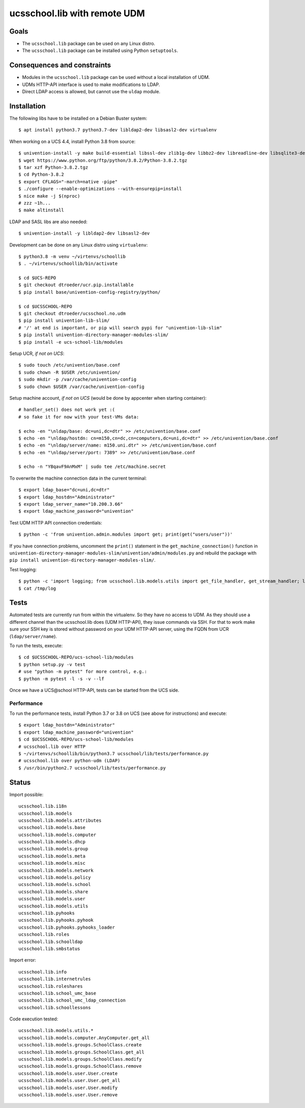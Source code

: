 .. to compile run:
..     $ rst2html5 ucsschool_lib_with_remote_UDM.rst ucsschool_lib_with_remote_UDM.html

ucsschool.lib with remote UDM
==============================

Goals
-----

* The ``ucsschool.lib`` package can be used on any Linux distro.
* The ``ucsschool.lib`` package can be installed using Python ``setuptools``.

Consequences and constraints
----------------------------

* Modules in the ``ucsschool.lib`` package can be used without a local installation of UDM.
* UDMs HTTP-API interface is used to make modifications to LDAP.
* Direct LDAP access is allowed, but cannot use the ``uldap`` module.

Installation
------------

The following libs have to be installed on a Debian Buster system::

	$ apt install python3.7 python3.7-dev libldap2-dev libsasl2-dev virtualenv

When working on a UCS 4.4, install Python 3.8 from source::

	$ univention-install -y make build-essential libssl-dev zlib1g-dev libbz2-dev libreadline-dev libsqlite3-dev wget curl llvm libncurses5-dev  libncursesw5-dev xz-utils tk-dev
	$ wget https://www.python.org/ftp/python/3.8.2/Python-3.8.2.tgz
	$ tar xzf Python-3.8.2.tgz
	$ cd Python-3.8.2
	$ export CFLAGS="-march=native -pipe"
	$ ./configure --enable-optimizations --with-ensurepip=install
	$ nice make -j $(nproc)
	# zzz ~1h...
	$ make altinstall

LDAP and SASL libs are also needed::

	$ univention-install -y libldap2-dev libsasl2-dev

Development can be done on any Linux distro using ``virtualenv``::

	$ python3.8 -m venv ~/virtenvs/schoollib
	$ . ~/virtenvs/schoollib/bin/activate

	$ cd $UCS-REPO
	$ git checkout dtroeder/ucr.pip.installable
	$ pip install base/univention-config-registry/python/

	$ cd $UCSSCHOOL-REPO
	$ git checkout dtroeder/ucsschool.no.udm
	$ pip install univention-lib-slim/
	# '/' at end is important, or pip will search pypi for "univention-lib-slim"
	$ pip install univention-directory-manager-modules-slim/
	$ pip install -e ucs-school-lib/modules

Setup UCR, *if not on UCS*::

	$ sudo touch /etc/univention/base.conf
	$ sudo chown -R $USER /etc/univention/
	$ sudo mkdir -p /var/cache/univention-config
	$ sudo chown $USER /var/cache/univention-config

Setup machine account, *if not on UCS* (would be done by appcenter when starting container)::

	# handler_set() does not work yet :(
	# so fake it for now with your test-VMs data:

	$ echo -en "\nldap/base: dc=uni,dc=dtr" >> /etc/univention/base.conf
	$ echo -en "\nldap/hostdn: cn=m150,cn=dc,cn=computers,dc=uni,dc=dtr" >> /etc/univention/base.conf
	$ echo -en "\nldap/server/name: m150.uni.dtr" >> /etc/univention/base.conf
	$ echo -en "\nldap/server/port: 7389" >> /etc/univention/base.conf

	$ echo -n "YBqavF9AnMxM" | sudo tee /etc/machine.secret

To overwrite the machine connection data in the current terminal::

	$ export ldap_base="dc=uni,dc=dtr"
	$ export ldap_hostdn="Administrator"
	$ export ldap_server_name="10.200.3.66"
	$ export ldap_machine_password="univention"

Test UDM HTTP API connection credentials::

	$ python -c 'from univention.admin.modules import get; print(get("users/user"))'

If you have connection problems, uncomment the ``print()`` statement in the ``get_machine_connection()`` function in ``univention-directory-manager-modules-slim/univention/admin/modules.py`` and rebuild the package with ``pip install univention-directory-manager-modules-slim/``.

Test logging::

	$ python -c 'import logging; from ucsschool.lib.models.utils import get_file_handler, get_stream_handler; logger = logging.getLogger("foo"); logger.setLevel("DEBUG"); logger.addHandler(get_file_handler("DEBUG", "/tmp/log")); logger.addHandler(get_stream_handler("DEBUG")); logger.debug("debug msg"); logger.error("error msg")'
	$ cat /tmp/log


Tests
-----
Automated tests are currently run from within the virtualenv. So they have no access to UDM. As they should use a different channel than the ucsschool.lib does (UDM HTTP-API), they issue commands via SSH. For that to work make sure your SSH key is stored without password on your UDM HTTP-API server, using the FQDN from UCR (``ldap/server/name``).

To run the tests, execute::

	$ cd $UCSSCHOOL-REPO/ucs-school-lib/modules
	$ python setup.py -v test
	# use "python -m pytest" for more control, e.g.:
	$ python -m pytest -l -s -v --lf

Once we have a UCS\@school HTTP-API, tests can be started from the UCS side.


Performance
^^^^^^^^^^^
To run the performance tests, install Python 3.7 or 3.8 on UCS (see above for instructions) and execute::

	$ export ldap_hostdn="Administrator"
	$ export ldap_machine_password="univention"
	$ cd $UCSSCHOOL-REPO/ucs-school-lib/modules
	# ucsschool.lib over HTTP
	$ ~/virtenvs/schoollib/bin/python3.7 ucsschool/lib/tests/performance.py
	# ucsschool.lib over python-udm (LDAP)
	$ /usr/bin/python2.7 ucsschool/lib/tests/performance.py


Status
------

Import possible::

	ucsschool.lib.i18n
	ucsschool.lib.models
	ucsschool.lib.models.attributes
	ucsschool.lib.models.base
	ucsschool.lib.models.computer
	ucsschool.lib.models.dhcp
	ucsschool.lib.models.group
	ucsschool.lib.models.meta
	ucsschool.lib.models.misc
	ucsschool.lib.models.network
	ucsschool.lib.models.policy
	ucsschool.lib.models.school
	ucsschool.lib.models.share
	ucsschool.lib.models.user
	ucsschool.lib.models.utils
	ucsschool.lib.pyhooks
	ucsschool.lib.pyhooks.pyhook
	ucsschool.lib.pyhooks.pyhooks_loader
	ucsschool.lib.roles
	ucsschool.lib.schoolldap
	ucsschool.lib.smbstatus

Import error::

	ucsschool.lib.info
	ucsschool.lib.internetrules
	ucsschool.lib.roleshares
	ucsschool.lib.school_umc_base
	ucsschool.lib.school_umc_ldap_connection
	ucsschool.lib.schoollessons

Code execution tested::

	ucsschool.lib.models.utils.*
	ucsschool.lib.models.computer.AnyComputer.get_all
	ucsschool.lib.models.groups.SchoolClass.create
	ucsschool.lib.models.groups.SchoolClass.get_all
	ucsschool.lib.models.groups.SchoolClass.modify
	ucsschool.lib.models.groups.SchoolClass.remove
	ucsschool.lib.models.user.User.create
	ucsschool.lib.models.user.User.get_all
	ucsschool.lib.models.user.User.modify
	ucsschool.lib.models.user.User.remove

